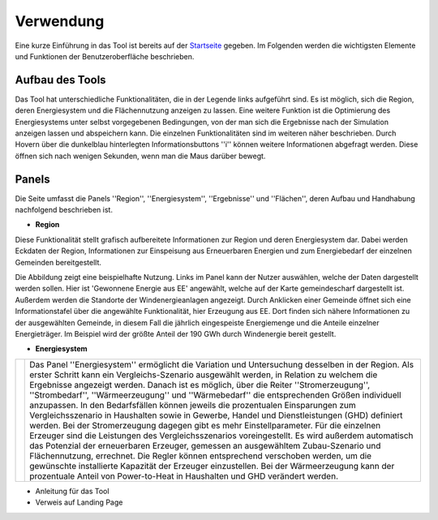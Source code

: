 .. _usage_label:

Verwendung
==========

Eine kurze Einführung in das Tool ist bereits auf der `Startseite
<https://wam.rl-institut.de/stemp_abw/>`_ gegeben. Im Folgenden werden die
wichtigsten Elemente und Funktionen der Benutzeroberfläche beschrieben.

Aufbau des Tools
----------------

Das Tool hat unterschiedliche Funktionalitäten, die in der Legende links aufgeführt sind. Es ist möglich, sich die Region, deren Energiesystem und die Flächennutzung anzeigen zu lassen. Eine weitere Funktion ist die Optimierung des Energiesystems unter selbst vorgegebenen Bedingungen, von der man sich die Ergebnisse nach der Simulation anzeigen lassen und abspeichern kann. Die einzelnen Funktionalitäten sind im weiteren näher beschrieben. Durch Hovern über die dunkelblau hinterlegten Informationsbuttons ''i'' können weitere Informationen abgefragt werden. Diese öffnen sich nach wenigen Sekunden, wenn man die Maus darüber bewegt.

.. 	image:: files/Startbildschirm.png
   :width: 500 px
   :alt: Startseite des Tools
   :align: center
   

Panels
------

Die Seite umfasst die Panels ''Region'', ''Energiesystem'', ''Ergebnisse'' und ''Flächen'', deren Aufbau und Handhabung nachfolgend beschrieben ist.

- **Region**

Diese Funktionalität stellt grafisch aufbereitete Informationen zur Region und deren Energiesystem dar. Dabei werden Eckdaten der Region, Informationen zur Einspeisung aus Erneuerbaren Energien und zum Energiebedarf der einzelnen Gemeinden bereitgestellt.

Die Abbildung zeigt eine beispielhafte Nutzung. Links im Panel kann der Nutzer auswählen, welche der Daten dargestellt werden sollen. Hier ist 'Gewonnene Energie aus EE' angewählt, welche auf der Karte gemeindescharf dargestellt ist. Außerdem werden die Standorte der Windenergieanlagen angezeigt. Durch Anklicken einer Gemeinde öffnet sich eine Informationstafel über die angewählte Funktionalität, hier Erzeugung aus EE. Dort finden sich nähere Informationen zu der ausgewählten Gemeinde, in diesem Fall die jährlich eingespeiste Energiemenge und die Anteile einzelner Energieträger. Im Beispiel wird der größte Anteil der 190 GWh durch Windenergie bereit gestellt.

.. 	image:: files/Kartenansicht.png
   :width: 650 px
   :alt: Kartenansicht Region
   :align: center

- **Energiesystem**

.. |foto| image:: files/Energiesystem.png
   :width: 250pt
   :height: 450pt

.. |longtext| replace:: Das Panel ''Energiesystem'' ermöglicht die Variation und Untersuchung desselben in der Region. Als erster Schritt kann ein Vergleichs-Szenario ausgewählt werden, in Relation zu welchem die Ergebnisse angezeigt werden. Danach ist es möglich, über die Reiter ''Stromerzeugung'', ''Strombedarf'', ''Wärmeerzeugung'' und ''Wärmebedarf'' die entsprechenden Größen individuell anzupassen. In den Bedarfsfällen können jeweils die prozentualen Einsparungen zum Vergleichsszenario in Haushalten sowie in Gewerbe, Handel und Dienstleistungen (GHD) definiert werden. Bei der Stromerzeugung dagegen gibt es mehr Einstellparameter. Für die einzelnen Erzeuger sind die Leistungen des Vergleichsszenarios voreingestellt. Es wird außerdem automatisch das Potenzial der erneuerbaren Erzeuger, gemessen an ausgewähltem Zubau-Szenario und Flächennutzung, errechnet. Die Regler können entsprechend verschoben werden, um die gewünschte installierte Kapazität der Erzeuger einzustellen. Bei der Wärmeerzeugung kann der prozentuale Anteil von Power-to-Heat in Haushalten und GHD verändert werden. 

+---------+-------------+
| |foto|  | |longtext|  | 
+---------+-------------+




- Anleitung für das Tool
- Verweis auf Landing Page
